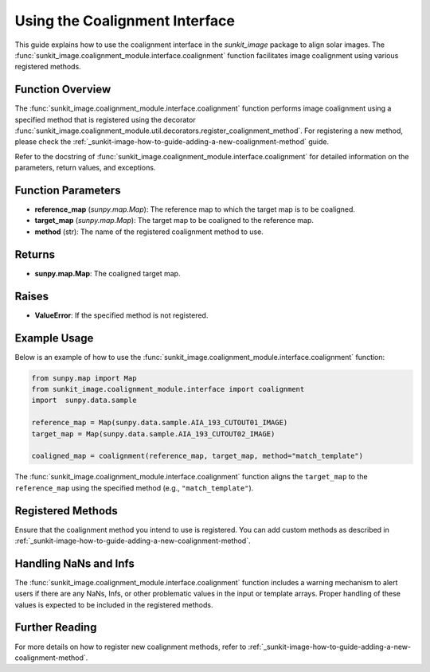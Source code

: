 .. _sunkit-image-how-to-guide-using-the-coalignment-interface:

*****************************
Using the Coalignment Interface
*****************************

This guide explains how to use the coalignment interface in the `sunkit_image` package to align solar images. The :func:`sunkit_image.coalignment_module.interface.coalignment` function facilitates image coalignment using various registered methods.

Function Overview
=================
The :func:`sunkit_image.coalignment_module.interface.coalignment` function performs image coalignment using a specified method that is registered using the decorator :func:`sunkit_image.coalignment_module.util.decorators.register_coalignment_method`. For registering a new method, please check the :ref:`_sunkit-image-how-to-guide-adding-a-new-coalignment-method` guide.

Refer to the docstring of :func:`sunkit_image.coalignment_module.interface.coalignment` for detailed information on the parameters, return values, and exceptions.

Function Parameters
===================
- **reference_map** (`sunpy.map.Map`): The reference map to which the target map is to be coaligned.
- **target_map** (`sunpy.map.Map`): The target map to be coaligned to the reference map.
- **method** (str): The name of the registered coalignment method to use.

Returns
=======
- **sunpy.map.Map**: The coaligned target map.

Raises
======
- **ValueError**: If the specified method is not registered.

Example Usage
=============
Below is an example of how to use the :func:`sunkit_image.coalignment_module.interface.coalignment` function:

.. code-block:: python

    from sunpy.map import Map
    from sunkit_image.coalignment_module.interface import coalignment
    import  sunpy.data.sample

    reference_map = Map(sunpy.data.sample.AIA_193_CUTOUT01_IMAGE)
    target_map = Map(sunpy.data.sample.AIA_193_CUTOUT02_IMAGE)

    coaligned_map = coalignment(reference_map, target_map, method="match_template")

The :func:`sunkit_image.coalignment_module.interface.coalignment` function aligns the ``target_map`` to the ``reference_map`` using the specified method (e.g., ``"match_template"``).

Registered Methods
==================
Ensure that the coalignment method you intend to use is registered. You can add custom methods as described in :ref:`_sunkit-image-how-to-guide-adding-a-new-coalignment-method`.

Handling NaNs and Infs
======================
The :func:`sunkit_image.coalignment_module.interface.coalignment` function includes a warning mechanism to alert users if there are any NaNs, Infs, or other problematic values in the input or template arrays. Proper handling of these values is expected to be included in the registered methods.

Further Reading
===============
For more details on how to register new coalignment methods, refer to :ref:`_sunkit-image-how-to-guide-adding-a-new-coalignment-method`.

